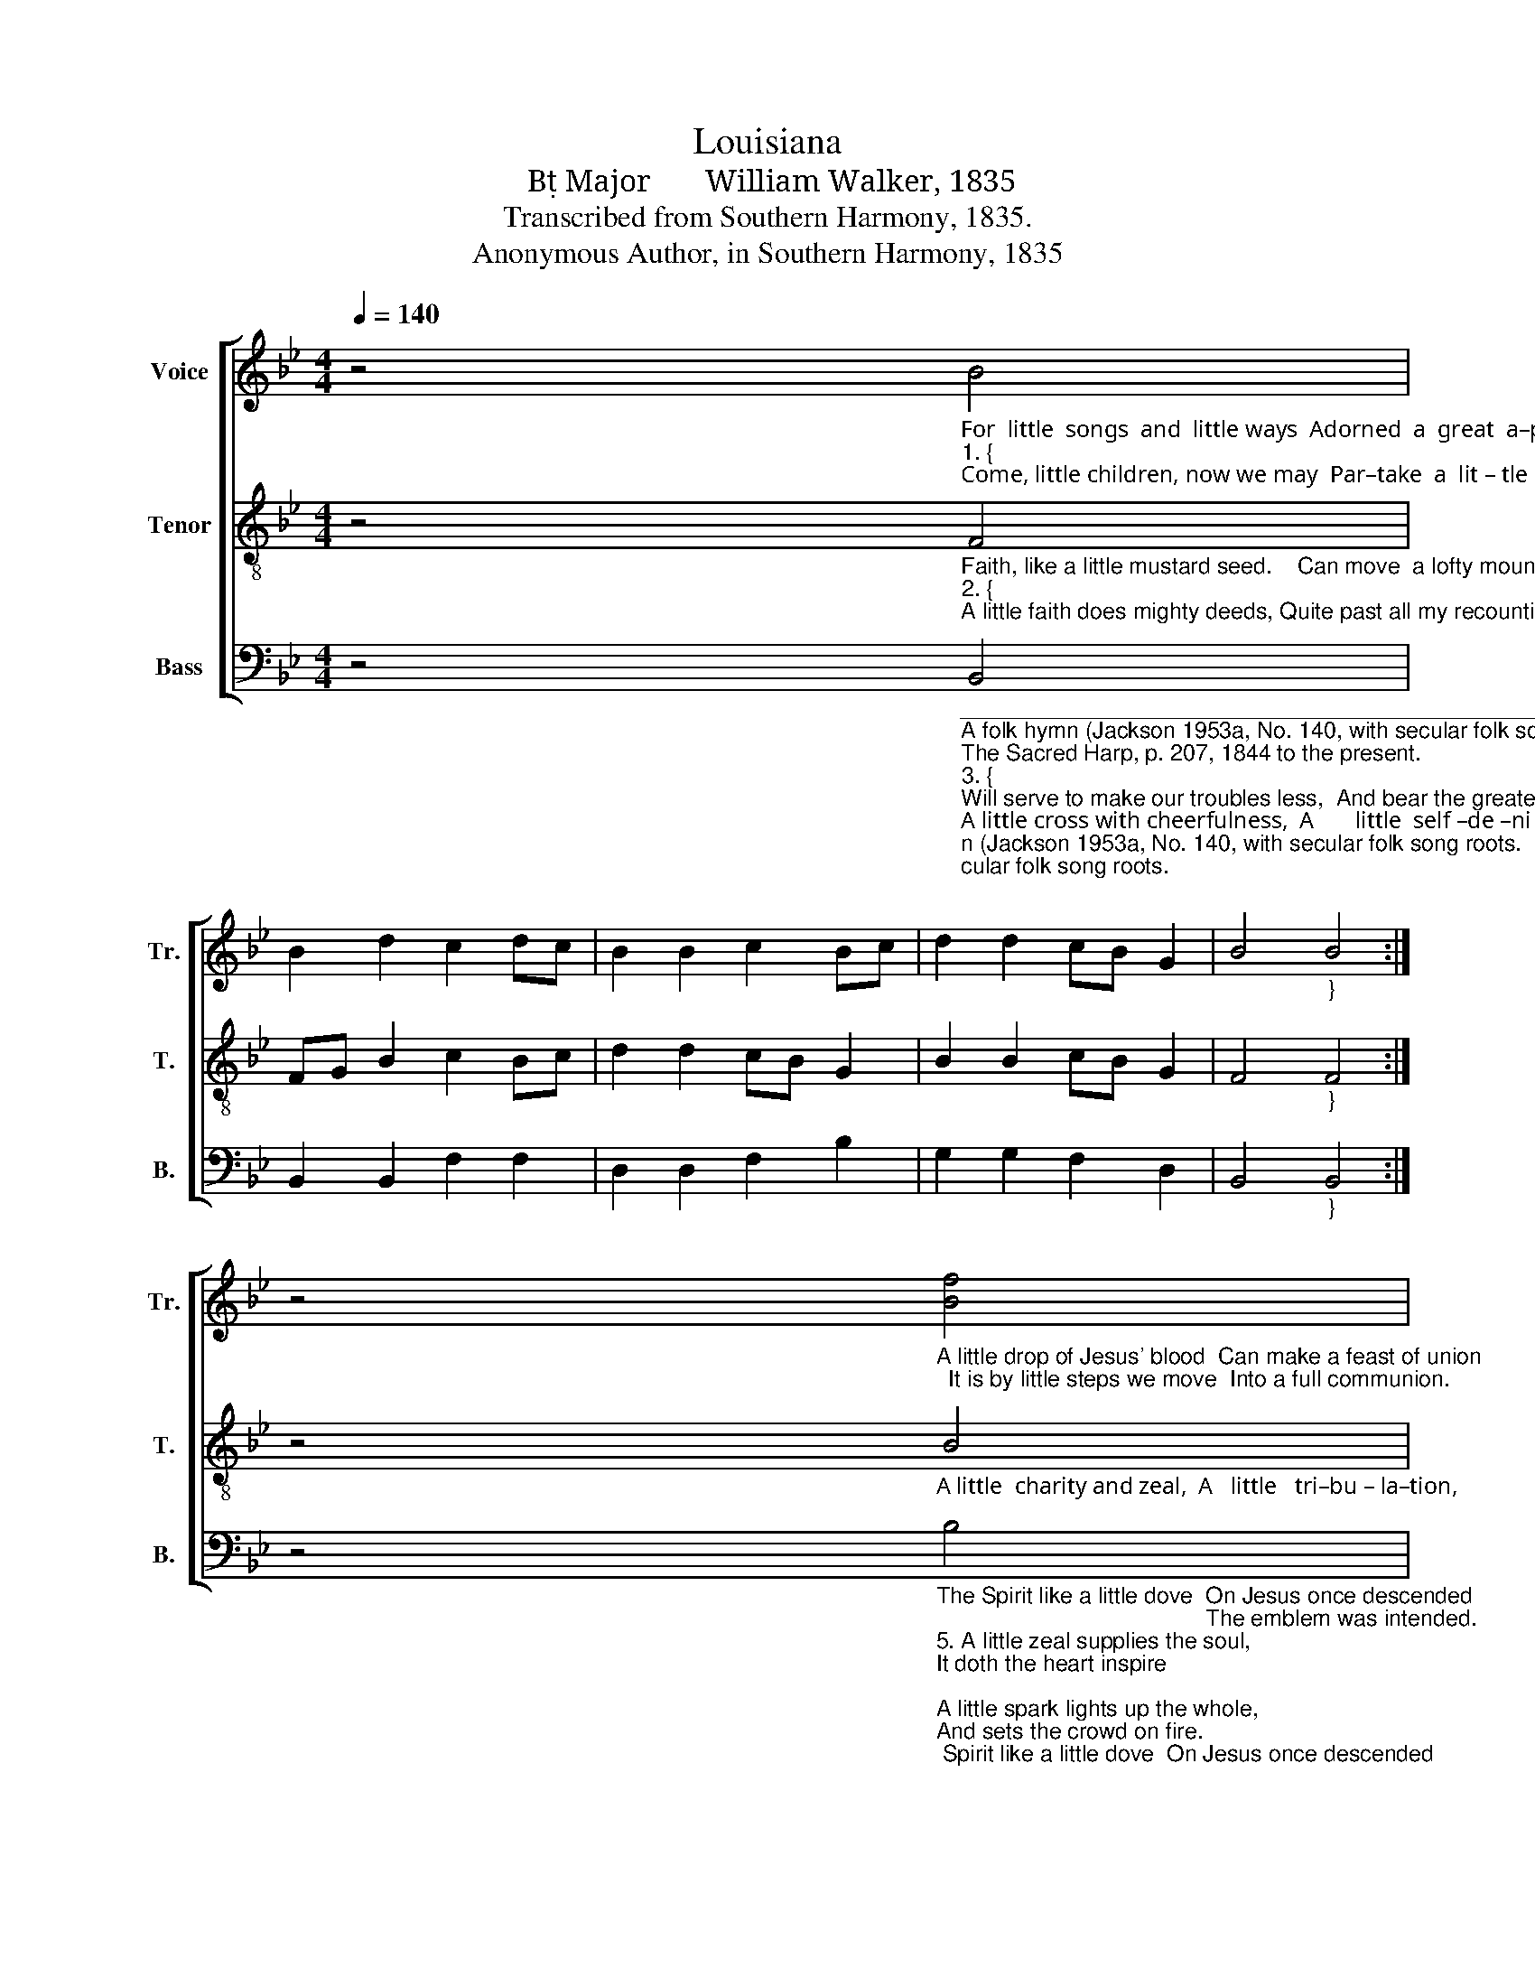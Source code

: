 X:1
T:Louisiana
T:B Major       William Walker, 1835
T:Transcribed from Southern Harmony, 1835.
T:Anonymous Author, in Southern Harmony, 1835            
%%score [ 1 2 3 ]
L:1/8
Q:1/4=140
M:4/4
K:Bb
V:1 treble nm="Voice" snm="Tr."
V:2 treble-8 nm="Tenor" snm="T."
V:3 bass nm="Bass" snm="B."
V:1
 z4"_For  little  songs  and  little ways  Adorned  a  great  a–pos–tle.""_1. {""_Come, little children, now we may  Par–take  a  lit – tle  morsel," B4 | %1
 B2 d2 c2 dc | B2 B2 c2 Bc | d2 d2 cB G2 | B4"_}" B4 :| %5
 z4"_A little drop of Jesus' blood  Can make a feast of union;  It is by little steps we move  Into a full communion." [Bf]4 | %6
 f2 d2 c2 c2 | d2 f2 d2 d2 | c2 d2 B2 Bc | d4 c4- | c4 [Bf]4 | f2 d2 c2 c2 | d2 f2 d2 dc | %13
 B2 B2 cB G2 | B4 B4 |] %15
V:2
 z4"_Faith, like a little mustard seed.    Can move  a lofty mountain.""_2. {""_A little faith does mighty deeds, Quite past all my recounting;" F4 | %1
 FG B2 c2 Bc | d2 d2 cB G2 | B2 B2 cB G2 | F4"_}" F4 :| %5
 z4"_A little  charity and zeal,  A   little   tri–bu – la–tion,                                              Great peace and consolation." B4 | %6
 c2 d2 f2 c2 | d2 c2 B2 B2 | c2 d2 f2 f2 | d4 c4- | c4"_A little patience makes us feel" B4 | %11
 c2 d2 f2 f2 | d2 c2 B2 Bc | d2 d2 cB G2 | F4 F4 |] %15
V:3
 z4"_______________________________________________________\nA folk hymn (Jackson 1953a, No. 140, with secular folk song roots.\nThe Sacred Harp, p. 207, 1844 to the present.""_3. {""_Will serve to make our troubles less,  And bear the greatest trial.""_A little cross with cheerfulness,  A       little  self –de –ni –al,""_4. The title of the little Lamb \nUnto our Lord was given; \nSuch was our Savior's little name, \nThe Lord of earth and heaven. \nA little voice that’s small and still \nCan rule the whole creation, \nA little stone the earth shall fill, \nAnd humble every nation." B,,4 | %1
 B,,2 B,,2 F,2 F,2 | D,2 D,2 F,2 B,2 | G,2 G,2 F,2 D,2 | B,,4"_}" B,,4 :| %5
 z4"_The Spirit like a little dove  On Jesus once descended;                                           The emblem was intended.""_5. A little zeal supplies the soul, \nIt doth the heart inspire; \nA little spark lights up the whole, \nAnd sets the crowd on fire. \nA little union serves to hold \nThe good and tender hearted; \nIt's stronger than a chain of gold, \nAnd never can be parted." B,4 | %6
 F,2 G,2 F,2 F,2 | D,2 F,2 [B,,B,]2 [B,,B,]2 | F,2 G,2 F,2 F,2 | D,4 F,4- | %10
 F,4"_To show his meekness and his love," B,4 | %11
"_6. Come, let us labor here below. \nAnd who can be the straightest; \nFor in God’s kingdom, all must know,\nThe least shall be the greatest. \nO give us, Lord, a little drop \nOf heavenly love and union; \nO may we never, never stop \nShort of a full communion.\n" F,2 G,2 F,2 F,2 | %12
 D,2 F,2 B,2 B,A, | G,2 G,2 F,2 D,2 | B,,4 B,,4 |] %15

